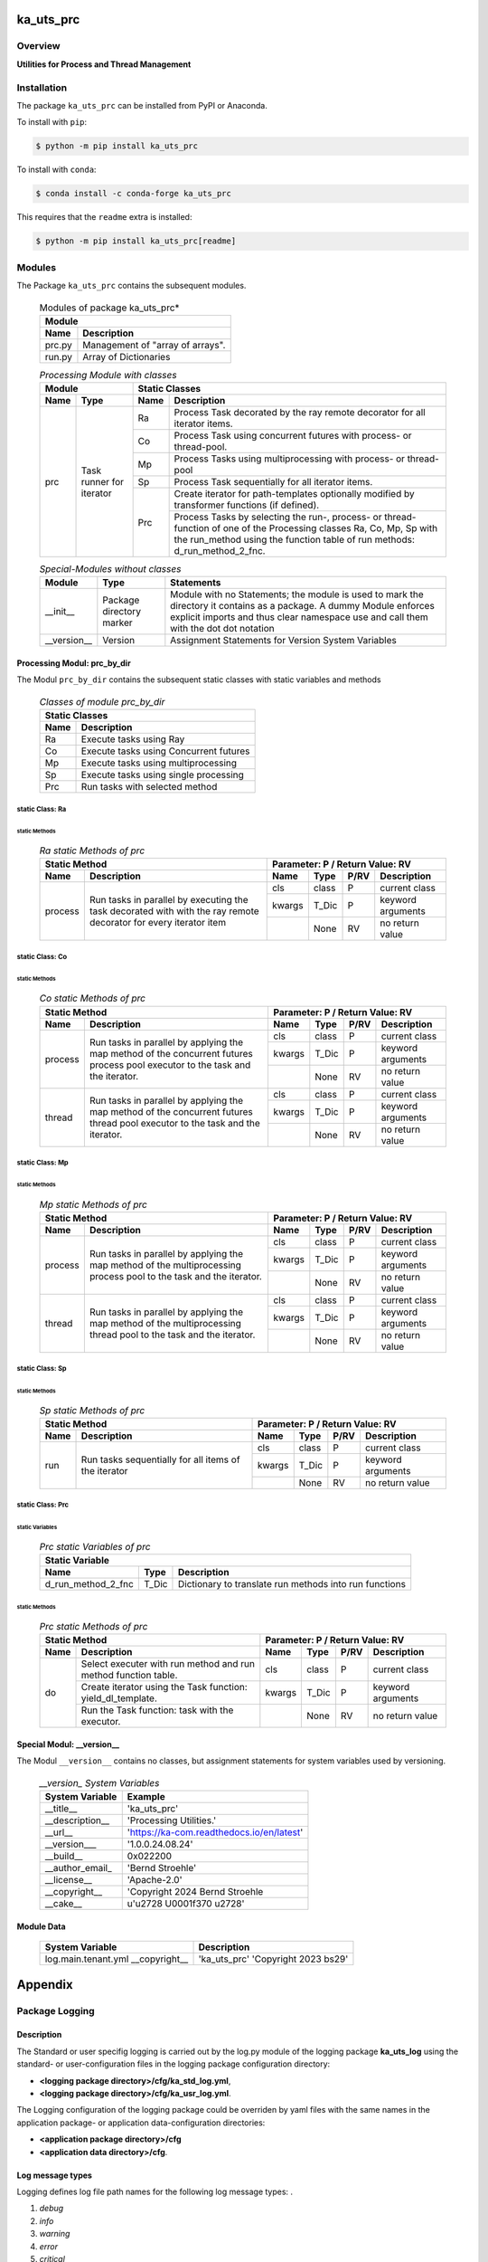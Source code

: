 ##########
ka_uts_prc
##########

********
Overview
********

.. start short_desc

**Utilities for Process and Thread Management**

.. end short_desc

************
Installation
************

.. start installation

The package ``ka_uts_prc`` can be installed from PyPI or Anaconda.

To install with ``pip``:

.. code-block:: shell

	$ python -m pip install ka_uts_prc

To install with ``conda``:

.. code-block:: shell

	$ conda install -c conda-forge ka_uts_prc

.. end installation

This requires that the ``readme`` extra is installed:

.. code-block:: bash

	$ python -m pip install ka_uts_prc[readme]

*******
Modules
*******

The Package ``ka_uts_prc`` contains the subsequent modules.

  .. Modules-of-package-ka_uts_prc-label:
  .. table:: Modules of package ka_uts_prc*

   +---------------------------------------------+
   |Module                                       |
   +--------+------------------------------------+
   |Name    |Description                         |
   +========+====================================+
   |prc.py  |Management of "array of arrays".    |
   +--------+------------------------------------+
   |run.py  |Array of Dictionaries               |
   +--------+------------------------------------+

  .. processing-module-with-classes-label:
  .. table:: *Processing Module with classes*

   +-----------------------------------+----------------------------------------------+
   |Module                             |Static Classes                                |
   +-------------------+---------------+----+-----------------------------------------+
   |Name               |Type           |Name|Description                              |
   +===================+===============+====+=========================================+
   |prc                |Task runner    |Ra  |Process Task decorated by the ray remote |
   |                   |for iterator   |    |decorator for all iterator items.        |
   |                   |               +----+-----------------------------------------+
   |                   |               |Co  |Process Task using concurrent futures    |
   |                   |               |    |with process- or thread-pool.            |
   |                   |               +----+-----------------------------------------+
   |                   |               |Mp  |Process Tasks using multiprocessing with |
   |                   |               |    |process- or thread-pool                  |
   |                   |               +----+-----------------------------------------+
   |                   |               |Sp  |Process Task sequentially for all        |
   |                   |               |    |iterator items.                          |
   |                   |               +----+-----------------------------------------+
   |                   |               |Prc |Create iterator for path-templates       |
   |                   |               |    |optionally modified by transformer       |
   |                   |               |    |functions (if defined).                  |
   |                   |               |    +-----------------------------------------+
   |                   |               |    |Process Tasks by selecting the run-,     |
   |                   |               |    |process- or thread-function of one of the|
   |                   |               |    |Processing classes Ra, Co, Mp, Sp with   |
   |                   |               |    |the run_method using the function table  |
   |                   |               |    |of run methods: d_run_method_2_fnc.      |
   +-------------------+---------------+----+-----------------------------------------+

  .. special-modules-without-classes-label:
  .. table:: *Special-Modules without classes*

   +-----------+----------------+------------------------------------------------+
   |Module     |Type            |Statements                                      |
   +===========+================+================================================+
   |__init__   |Package         |Module with no Statements; the module is used to|
   |           |directory       |mark the directory it contains as a package. A  | 
   |           |marker          |dummy Module enforces explicit imports and thus |
   |           |                |clear namespace use and call them with the dot  |
   |           |                |dot notation                                    |
   +-----------+----------------+------------------------------------------------+
   |__version__|Version         |Assignment Statements for Version System        |
   |           |                |Variables                                       |
   +-----------+----------------+------------------------------------------------+

Processing Modul: prc_by_dir
============================

The Modul ``prc_by_dir`` contains the subsequent static classes with static variables and methods

  .. Static-classes-of_module-prc_by_dir-label:
  .. table:: *Classes of module prc_by_dir*

   +---------------------------------------------+
   |Static Classes                               |
   +-----+---------------------------------------+
   |Name |Description                            |
   +=====+=======================================+
   |Ra   |Execute tasks using Ray                |
   +-----+---------------------------------------+
   |Co   |Execute tasks using Concurrent futures |
   +-----+---------------------------------------+
   |Mp   |Execute tasks using multiprocessing    |
   +-----+---------------------------------------+
   |Sp   |Execute tasks using single processing  |
   +-----+---------------------------------------+
   |Prc  |Run tasks with selected method         |
   +-----+---------------------------------------+

static Class: Ra
----------------

static Methods
^^^^^^^^^^^^^^

  .. ra-static-methods-of-prc-label:
  .. table:: *Ra static Methods of prc*

   +-----------------------------------------+-----------------------------------+
   |Static Method                            |Parameter\: P / Return Value\: RV  |
   +-------+---------------------------------+------+-----+----+-----------------+
   |Name   |Description                      |Name  |Type |P/RV|Description      |
   +=======+=================================+======+=====+====+=================+
   |process|Run tasks in parallel by         |cls   |class|P   |current class    |
   |       |executing the task decorated with+------+-----+----+-----------------+
   |       |with the ray remote decorator for|kwargs|T_Dic|P   |keyword arguments|
   |       |every iterator item              +------+-----+----+-----------------+
   |       |                                 |      |None |RV  |no return value  |
   +-------+---------------------------------+------+-----+----+-----------------+

static Class: Co
----------------

static Methods
^^^^^^^^^^^^^^

  .. co-static-methods-of-prc-label:
  .. table:: *Co static Methods of prc*

   +-----------------------------------------+-----------------------------------+
   |Static Method                            |Parameter\: P / Return Value\: RV  |
   +-------+---------------------------------+------+-----+----+-----------------+
   |Name   |Description                      |Name  |Type |P/RV|Description      |
   +=======+=================================+======+=====+====+=================+
   |process|Run tasks in parallel by applying|cls   |class|P   |current class    |
   |       |the map method of the concurrent +------+-----+----+-----------------+
   |       |futures process pool executor to |kwargs|T_Dic|P   |keyword arguments|
   |       |the task and the iterator.       +------+-----+----+-----------------+
   |       |                                 |      |None |RV  |no return value  |
   +-------+---------------------------------+------+-----+----+-----------------+
   |thread |Run tasks in parallel by applying|cls   |class|P   |current class    |
   |       |the map method of the concurrent +------+-----+----+-----------------+
   |       |futures thread pool executor to  |kwargs|T_Dic|P   |keyword arguments|
   |       |the task and the iterator.       +------+-----+----+-----------------+
   |       |                                 |      |None |RV  |no return value  |
   +-------+---------------------------------+------+-----+----+-----------------+

static Class: Mp
----------------

static Methods
^^^^^^^^^^^^^^

  .. mp-static-methods-of-prc_label:
  .. table:: *Mp static Methods of prc*

   +-----------------------------------------+-----------------------------------+
   |Static Method                            |Parameter\: P / Return Value\: RV  |
   +-------+---------------------------------+------+-----+----+-----------------+
   |Name   |Description                      |Name  |Type |P/RV|Description      |
   +=======+=================================+======+=====+====+=================+
   |process|Run tasks in parallel by applying|cls   |class|P   |current class    |
   |       |the map method of the            +------+-----+----+-----------------+
   |       |multiprocessing process pool to  |kwargs|T_Dic|P   |keyword arguments|
   |       |the task and the iterator.       +------+-----+----+-----------------+
   |       |                                 |      |None |RV  |no return value  |
   +-------+---------------------------------+------+-----+----+-----------------+
   |thread |Run tasks in parallel by applying|cls   |class|P   |current class    |
   |       |the map method of the            +------+-----+----+-----------------+
   |       |multiprocessing thread pool to   |kwargs|T_Dic|P   |keyword arguments|
   |       |the task and the iterator.       +------+-----+----+-----------------+
   |       |                                 |      |None |RV  |no return value  |
   +-------+---------------------------------+------+-----+----+-----------------+

static Class: Sp
----------------

static Methods
^^^^^^^^^^^^^^

  .. sp-static-methods-of-prc-label:
  .. table:: *Sp static Methods of prc*

   +-----------------------------------------+-----------------------------------+
   |Static Method                            |Parameter\: P / Return Value\: RV  |
   +-------+---------------------------------+------+-----+----+-----------------+
   |Name   |Description                      |Name  |Type |P/RV|Description      |
   +=======+=================================+======+=====+====+=================+
   |run    |Run tasks sequentially for all   |cls   |class|P   |current class    |
   |       |items of the iterator            +------+-----+----+-----------------+
   |       |                                 |kwargs|T_Dic|P   |keyword arguments|
   |       |                                 +------+-----+----+-----------------+
   |       |                                 |      |None |RV  |no return value  |
   +-------+---------------------------------+------+-----+----+-----------------+

static Class: Prc
-----------------

static Variables
^^^^^^^^^^^^^^^^

  .. prc-static-variables-of-prc-label:
  .. table:: *Prc static Variables of prc*


   +-----------------------------------------------------------+
   |Static Variable                                            |
   +------------------+------+---------------------------------+
   |Name              |Type  |Description                      |
   +========+=========+======+=================================+
   |d_run_method_2_fnc|T_Dic |Dictionary to translate run      |
   |                  |      |methods into run functions       |
   +------------------+------+---------------------------------+

static Methods
^^^^^^^^^^^^^^

  .. prc-static-methods-of-prc-label:
  .. table:: *Prc static Methods of prc*

   +-------------------------------------+-----------------------------------+
   |Static Method                        |Parameter\: P / Return Value\: RV  |
   +-----+-------------------------------+------+-----+----+-----------------+
   |Name |Description                    |Name  |Type |P/RV|Description      |
   +=====+===============================+======+=====+====+=================+
   |do   |Select executer with run method|cls   |class|P   |current class    |
   |     |and run method function table. |      |     |    |                 |
   |     +-------------------------------+------+-----+----+-----------------+
   |     |Create iterator using the Task |kwargs|T_Dic|P   |keyword arguments|
   |     |function: yield_dl_template.   |      |     |    |                 |
   |     +-------------------------------+------+-----+----+-----------------+
   |     |Run the Task function: task    |      |None |RV  |no return value  |
   |     |with the executor.             |      |     |    |                 |
   +-----+-------------------------------+------+-----+----+-----------------+

Special Modul: __version__
==========================

The Modul ``__version__`` contains no classes, but assignment statements for
system variables used by versioning.

  .. modul-__version__-system-variables:
  .. table:: *__version_ System Variables*

   +---------------+-----------------------------------------+
   |System Variable|Example                                  |
   +===============+=========================================+
   |__title__      |'ka_uts_prc'                             |
   +---------------+-----------------------------------------+
   |__description__|'Processing Utilities.'                  |
   +---------------+-----------------------------------------+
   |__url__        |'https://ka-com.readthedocs.io/en/latest'|
   +---------------+-----------------------------------------+
   |__version___   |'1.0.0.24.08.24'                         |
   +---------------+-----------------------------------------+
   |__build__      |0x022200                                 |
   +---------------+-----------------------------------------+
   |__author_email_|'Bernd Stroehle'                         |
   +---------------+-----------------------------------------+
   |__license__    |'Apache-2.0'                             |
   +---------------+-----------------------------------------+
   |__copyright__  |'Copyright 2024 Bernd Stroehle           |
   +---------------+-----------------------------------------+
   |__cake__       |u'\u2728 \U0001f370 \u2728'              |
   +---------------+-----------------------------------------+

Module Data
===========

   +-------------------+-------------------------------------+
   |System Variable    |Description                          |
   +===================+=====================================+
   |log.main.tenant.yml|'ka_uts_prc'                         |
   |__copyright__      |'Copyright 2023 bs29'                |
   +-------------------+-------------------------------------+

########
Appendix
########

***************
Package Logging
***************

Description
===========

The Standard or user specifig logging is carried out by the log.py module of the logging
package **ka_uts_log** using the standard- or user-configuration files in the logging
package configuration directory:

* **<logging package directory>/cfg/ka_std_log.yml**,
* **<logging package directory>/cfg/ka_usr_log.yml**.

The Logging configuration of the logging package could be overriden by yaml files with the
same names in the application package- or application data-configuration directories:

* **<application package directory>/cfg**
* **<application data directory>/cfg**.

Log message types
=================

Logging defines log file path names for the following log message types: .

#. *debug*
#. *info*
#. *warning*
#. *error*
#. *critical*

Log types and Log directories
-----------------------------

Single or multiple Application log directories can be used for each message type:

  .. Log-types-and-Log-directories-label:
  .. table:: *Log types and directoriesg*

   +--------------+---------------+
   |Log type      |Log directory  |
   +--------+-----+--------+------+
   |long    |short|multiple|single|
   +========+=====+========+======+
   |debug   |dbqs |dbqs    |logs  |
   +--------+-----+--------+------+
   |info    |infs |infs    |logs  |
   +--------+-----+--------+------+
   |warning |wrns |wrns    |logs  |
   +--------+-----+--------+------+
   |error   |errs |errs    |logs  |
   +--------+-----+--------+------+
   |critical|crts |crts    |logs  |
   +--------+-----+--------+------+

Application parameter for logging
---------------------------------

  .. Application-parameter-used-in-log-naming-label:
  .. table:: *Application parameter used in log naming*

   +-----------------+---------------------------+------+------------+
   |Name             |Decription                 |Values|Example     |
   +=================+===========================+======+============+
   |dir_dat          |Application data directory |      |/otev/data  |
   +-----------------+---------------------------+------+------------+
   |tenant           |Application tenant name    |      |UMH         |
   +-----------------+---------------------------+------+------------+
   |package          |Application package name   |      |otev_xls_srr|
   +-----------------+---------------------------+------+------------+
   |cmd              |Application command        |      |evupreg     |
   +-----------------+---------------------------+------+------------+
   |pid              |Process ID                 |      |681025      |
   +-----------------+---------------------------+------+------------+
   |log_ts_type      |Timestamp type used in     |ts,   |ts          |
   |                 |logging files|ts, dt       |dt'   |            |
   +-----------------+---------------------------+------+------------+
   |log_sw_single_dir|Enable single log directory|True, |True        |
   |                 |or multiple log directories|False |            |
   +-----------------+---------------------------+------+------------+

Log files naming
----------------

Naming Conventions
^^^^^^^^^^^^^^^^^^

  .. Naming-conventions-for-logging-file-paths-label:
  .. table:: *Naming conventions for logging file paths*

   +--------+-------------------------------------------------------+-------------------------+
   |Type    |Directory                                              |File                     |
   +========+=======================================================+=========================+
   |debug   |/<dir_dat>/<tenant>/RUN/<package>/<cmd>/<Log directory>|<Log type>_<ts>_<pid>.log|
   +--------+-------------------------------------------------------+-------------------------+
   |info    |/<dir_dat>/<tenant>/RUN/<package>/<cmd>/<Log directory>|<Log type>_<ts>_<pid>.log|
   +--------+-------------------------------------------------------+-------------------------+
   |warning |/<dir_dat>/<tenant>/RUN/<package>/<cmd>/<Log directory>|<Log type>_<ts>_<pid>.log|
   +--------+-------------------------------------------------------+-------------------------+
   |error   |/<dir_dat>/<tenant>/RUN/<package>/<cmd>/<Log directory>|<Log type>_<ts>_<pid>.log|
   +--------+-------------------------------------------------------+-------------------------+
   |critical|/<dir_dat>/<tenant>/RUN/<package>/<cmd>/<Log directory>|<Log type>_<ts>_<pid>.log|
   +--------+-------------------------------------------------------+-------------------------+

Naming Examples
^^^^^^^^^^^^^^^

  .. Naming-examples-for-logging-file-paths-label:
  .. table:: *Naming examples for logging file paths*

   +--------+--------------------------------------------+------------------------+
   |Type    |Directory                                   |File                    |
   +========+============================================+========================+
   |debug   |/data/otev/umh/RUN/otev_xls_srr/evupreg/logs|debs_1737118199_9470.log|
   +--------+--------------------------------------------+------------------------+
   |info    |/data/otev/umh/RUN/otev_xls_srr/evupreg/logs|infs_1737118199_9470.log|
   +--------+--------------------------------------------+------------------------+
   |warning |/data/otev/umh/RUN/otev_xls_srr/evupreg/logs|wrns_1737118199_9470.log|
   +--------+--------------------------------------------+------------------------+
   |error   |/data/otev/umh/RUN/otev_xls_srr/evupreg/logs|errs_1737118199_9470.log|
   +--------+--------------------------------------------+------------------------+
   |critical|/data/otev/umh/RUN/otev_xls_srr/evupreg/logs|crts_1737118199_9470.log|
   +--------+--------------------------------------------+------------------------+

******************
Python Terminology
******************

Python Packages
===============

Overview
--------

  .. Python Packages-Overview-label:
  .. table:: *Python Packages Overview*

   +---------------------+-----------------------------------------------------------------+
   |Name                 |Definition                                                       |
   +=====================+=================================================================+
   |Python package       |Python packages are directories that contains the special module |
   |                     |``__init__.py`` and other modules, packages files or directories.|
   +---------------------+-----------------------------------------------------------------+
   |Python sub-package   |Python sub-packages are python packages which are contained in   |
   |                     |another pyhon package.                                           |
   +---------------------+-----------------------------------------------------------------+
   |Python package       |directory contained in a python package.                         |
   |sub-directory        |                                                                 |
   +---------------------+-----------------------------------------------------------------+
   |Python package       |Python package sub-directories with a special meaning like data  |
   |special sub-directory|or cfg                                                           |
   +---------------------+-----------------------------------------------------------------+


Examples
--------

  .. Python-Package-sub-directory-Examples-label:
  .. table:: *Python Package sub-directory-Examples*

   +-------+------------------------------------------+
   |Name   |Description                               |
   +=======+==========================================+
   |bin    |Directory for package scripts.            |
   +-------+------------------------------------------+
   |cfg    |Directory for package configuration files.|
   +-------+------------------------------------------+
   |data   |Directory for package data files.         |
   +-------+------------------------------------------+
   |service|Directory for systemd service scripts.    |
   +-------+------------------------------------------+

Python package files
====================

Overview
--------

  .. Python-package-files-overview-label:
  .. table:: *Python package overview files*

   +--------------+---------------------------------------------------------+
   |Name          |Definition                                               |
   +==============+==========+==============================================+
   |Python        |Files within a python package.                           |
   |package files |                                                         |
   +--------------+---------------------------------------------------------+
   |Special python|Package files which are not modules and used as python   |
   |package files |and used as python marker files like ``__init__.py``.    |
   +--------------+---------------------------------------------------------+
   |Python package|Files with suffix ``.py``; they could be empty or contain|
   |module        |python code; other modules can be imported into a module.|
   +--------------+---------------------------------------------------------+
   |Special python|Modules like ``__init__.py`` or ``main.py`` with special |
   |package module|names and functionality.                                 |
   +--------------+---------------------------------------------------------+

Examples
--------

  .. Python-package-files-examples-label:
  .. table:: *Python package examples files*

   +--------------+-----------+-----------------------------------------------------------------+
   |Name          |Type       |Description                                                      |
   +==============+===========+=================================================================+
   |py.typed      |Type       |The ``py.typed`` file is a marker file used in Python packages to|
   |              |checking   |indicate that the package supports type checking. This is a part |
   |              |marker     |of the PEP 561 standard, which provides a standardized way to    |
   |              |file       |package and distribute type information in Python.               |
   +--------------+-----------+-----------------------------------------------------------------+
   |__init__.py   |Package    |The dunder (double underscore) module ``__init__.py`` is used to |
   |              |directory  |execute initialisation code or mark the directory it contains as |
   |              |marker     |a package. The Module enforces explicit imports and thus clear   |
   |              |file       |namespace use and call them with the dot notation.               |
   +--------------+-----------+-----------------------------------------------------------------+
   |__main__.py   |entry point|The dunder module ``__main__.py`` serves as an entry point for   |
   |              |for the    |the package. The module is executed when the package is called   |
   |              |package    |by the interpreter with the command **python -m <package name>**.|
   +--------------+-----------+-----------------------------------------------------------------+
   |__version__.py|Version    |The dunder module ``__version__.py`` consist of assignment       |
   |              |file       |statements used in Versioning.                                   |
   +--------------+-----------+-----------------------------------------------------------------+

Python methods
==============

Overview
--------

  .. Python-methods-overview-label:
  .. table:: *Python methods overview*

   +---------------------+--------------------------------------------------------+
   |Name                 |Description                                             |
   +=====================+========================================================+
   |Python method        |Python functions defined in python modules.             |
   +---------------------+--------------------------------------------------------+
   |Special python method|Python functions with special names and functionalities.|
   +---------------------+--------------------------------------------------------+
   |Python class         |Classes defined in python modules.                      |
   +---------------------+--------------------------------------------------------+
   |Python class method  |Python methods defined in python classes                |
   +---------------------+--------------------------------------------------------+

Examples
--------

  .. Python-methods-examples-label:
  .. table:: *Python methods examples*

   +--------+------------+----------------------------------------------------------+
   |Name    |Type        |Description                                               |
   +========+============+==========================================================+
   |__init__|class object|The special method ``__init__`` is called when an instance|
   |        |constructor |(object) of a class is created; instance attributes can be|
   |        |method      |defined and initalized in the method.                     |
   +--------+------------+----------------------------------------------------------+

#################
Table of Contents
#################

.. contents:: **Table of Content**
